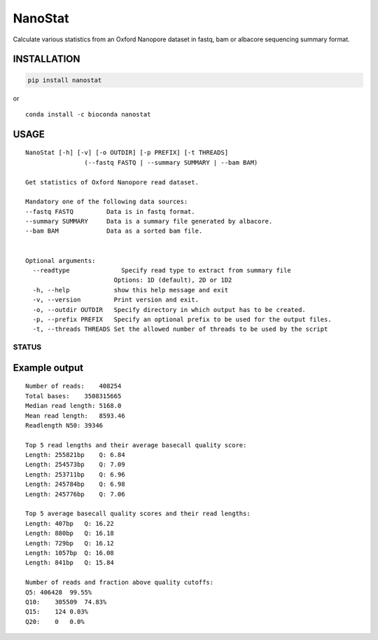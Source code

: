 NanoStat
========

Calculate various statistics from an Oxford Nanopore dataset in fastq,
bam or albacore sequencing summary format.

INSTALLATION
~~~~~~~~~~~~

.. code:: bash

    pip install nanostat

| or
| |install with conda|

::

    conda install -c bioconda nanostat

USAGE
~~~~~

::

    NanoStat [-h] [-v] [-o OUTDIR] [-p PREFIX] [-t THREADS]
                    (--fastq FASTQ | --summary SUMMARY | --bam BAM)

    Get statistics of Oxford Nanopore read dataset.

    Mandatory one of the following data sources:
    --fastq FASTQ         Data is in fastq format.
    --summary SUMMARY     Data is a summary file generated by albacore.
    --bam BAM             Data as a sorted bam file.


    Optional arguments:
      --readtype              Specify read type to extract from summary file
                            Options: 1D (default), 2D or 1D2
      -h, --help            show this help message and exit
      -v, --version         Print version and exit.
      -o, --outdir OUTDIR   Specify directory in which output has to be created.
      -p, --prefix PREFIX   Specify an optional prefix to be used for the output files.
      -t, --threads THREADS Set the allowed number of threads to be used by the script

STATUS
------

|Build Status|

Example output
~~~~~~~~~~~~~~

::

    Number of reads:    408254
    Total bases:    3508315665
    Median read length: 5168.0
    Mean read length:   8593.46
    Readlength N50: 39346

    Top 5 read lengths and their average basecall quality score:
    Length: 255821bp    Q: 6.84
    Length: 254573bp    Q: 7.09
    Length: 253711bp    Q: 6.96
    Length: 245784bp    Q: 6.98
    Length: 245776bp    Q: 7.06

    Top 5 average basecall quality scores and their read lengths:
    Length: 407bp   Q: 16.22
    Length: 880bp   Q: 16.18
    Length: 729bp   Q: 16.12
    Length: 1057bp  Q: 16.08
    Length: 841bp   Q: 15.84

    Number of reads and fraction above quality cutoffs:
    Q5: 406428  99.55%
    Q10:    305509  74.83%
    Q15:    124 0.03%
    Q20:    0   0.0%

.. |install with conda| image:: https://anaconda.org/bioconda/nanostat/badges/installer/conda.svg
   :target: https://anaconda.org/bioconda/nanostat
.. |Build Status| image:: https://travis-ci.org/wdecoster/nanostat.svg?branch=master
   :target: https://travis-ci.org/wdecoster/nanostat
